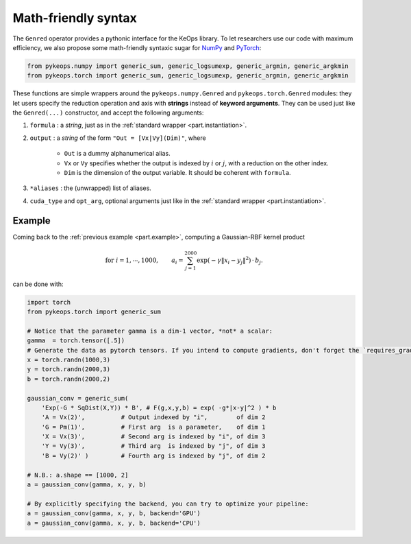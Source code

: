 Math-friendly syntax
====================

The ``Genred`` operator provides a pythonic interface for the KeOps library.
To let researchers use our code with maximum efficiency, we also propose
some math-friendly syntaxic sugar for 
`NumPy <https://plmlab.math.cnrs.fr/benjamin.charlier/libkeops/blob/master/pykeops/numpy/generic/generic_ops.py>`_ and
`PyTorch <https://plmlab.math.cnrs.fr/benjamin.charlier/libkeops/blob/master/pykeops/torch/generic/generic_ops.py>`_:


.. code-block:: python

    from pykeops.numpy import generic_sum, generic_logsumexp, generic_argmin, generic_argkmin
    from pykeops.torch import generic_sum, generic_logsumexp, generic_argmin, generic_argkmin

These functions are simple wrappers around the ``pykeops.numpy.Genred``
and ``pykeops.torch.Genred`` modules: they let users
specify the reduction operation and axis with **strings**
instead of **keyword arguments**.
They can be used just like the ``Genred(...)`` constructor,
and accept the following arguments:

1. ``formula`` : a *string*, just as in the :ref:`standard wrapper <part.instantiation>`.
2. ``output`` : a *string* of the form ``"Out = [Vx|Vy](Dim)"``, where

    - ``Out`` is a dummy alphanumerical alias.
    - ``Vx`` or ``Vy`` specifies whether the output is indexed by :math:`i` or :math:`j`, with a reduction on the other index.
    - ``Dim`` is the dimension of the output variable. It should be coherent with ``formula``.

3. ``*aliases`` : the (unwrapped) list of aliases.
4. ``cuda_type`` and ``opt_arg``, optional arguments just like in the :ref:`standard wrapper <part.instantiation>`.

Example
-------

Coming back to the :ref:`previous example <part.example>`, 
computing a Gaussian-RBF kernel product

.. math::

 \text{for } i = 1, \cdots, 1000, \quad\quad a_i =  \sum_{j=1}^{2000} \exp(-\gamma\|x_i-y_j\|^2) \,\cdot\, b_j.

can be done with:

.. code-block:: python
    
    import torch
    from pykeops.torch import generic_sum
    
    # Notice that the parameter gamma is a dim-1 vector, *not* a scalar:
    gamma  = torch.tensor([.5])
    # Generate the data as pytorch tensors. If you intend to compute gradients, don't forget the `requires_grad` flag!
    x = torch.randn(1000,3)
    y = torch.randn(2000,3)
    b = torch.randn(2000,2)
    
    gaussian_conv = generic_sum(
        'Exp(-G * SqDist(X,Y)) * B', # F(g,x,y,b) = exp( -g*|x-y|^2 ) * b
        'A = Vx(2)',          # Output indexed by "i",        of dim 2
        'G = Pm(1)',          # First arg  is a parameter,    of dim 1
        'X = Vx(3)',          # Second arg is indexed by "i", of dim 3
        'Y = Vy(3)',          # Third arg  is indexed by "j", of dim 3
        'B = Vy(2)' )         # Fourth arg is indexed by "j", of dim 2

    # N.B.: a.shape == [1000, 2]
    a = gaussian_conv(gamma, x, y, b)

    # By explicitly specifying the backend, you can try to optimize your pipeline:
    a = gaussian_conv(gamma, x, y, b, backend='GPU')
    a = gaussian_conv(gamma, x, y, b, backend='CPU')


















